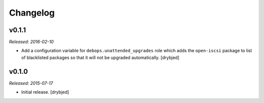 Changelog
=========

v0.1.1
------

*Released: 2016-02-10*

- Add a configuration variable for ``debops.unattended_upgrades`` role which
  adds the ``open-iscsi`` package to list of blacklisted packages so that it
  will not be upgraded automatically. [drybjed]

v0.1.0
------

*Released: 2015-07-17*

- Initial release. [drybjed]

